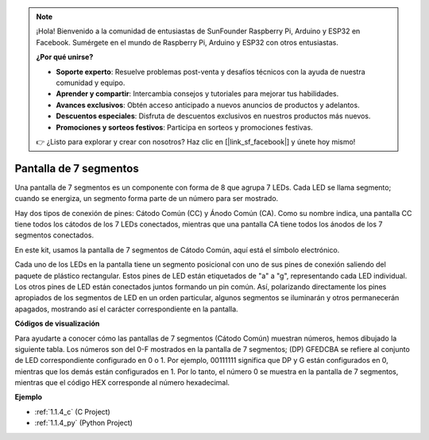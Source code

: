 .. note::

    ¡Hola! Bienvenido a la comunidad de entusiastas de SunFounder Raspberry Pi, Arduino y ESP32 en Facebook. Sumérgete en el mundo de Raspberry Pi, Arduino y ESP32 con otros entusiastas.

    **¿Por qué unirse?**

    - **Soporte experto**: Resuelve problemas post-venta y desafíos técnicos con la ayuda de nuestra comunidad y equipo.
    - **Aprender y compartir**: Intercambia consejos y tutoriales para mejorar tus habilidades.
    - **Avances exclusivos**: Obtén acceso anticipado a nuevos anuncios de productos y adelantos.
    - **Descuentos especiales**: Disfruta de descuentos exclusivos en nuestros productos más nuevos.
    - **Promociones y sorteos festivos**: Participa en sorteos y promociones festivas.

    👉 ¿Listo para explorar y crear con nosotros? Haz clic en [|link_sf_facebook|] y únete hoy mismo!

.. _cpn_7_segment:

Pantalla de 7 segmentos
===========================

.. image:: img/7-seg.jpg

Una pantalla de 7 segmentos es un componente con forma de 8 que agrupa 7 LEDs. Cada LED se llama segmento; cuando se energiza, un segmento forma parte de un número para ser mostrado.

Hay dos tipos de conexión de pines: Cátodo Común (CC) y Ánodo Común (CA). Como su nombre indica, una pantalla CC tiene todos los cátodos de los 7 LEDs conectados, mientras que una pantalla CA tiene todos los ánodos de los 7 segmentos conectados.

En este kit, usamos la pantalla de 7 segmentos de Cátodo Común, aquí está el símbolo electrónico.

.. image:: img/segment_cathode.png
    :width: 800

Cada uno de los LEDs en la pantalla tiene un segmento posicional con uno de sus pines de conexión saliendo del paquete de plástico rectangular. Estos pines de LED están etiquetados de "a" a "g", representando cada LED individual. Los otros pines de LED están conectados juntos formando un pin común. Así, polarizando directamente los pines apropiados de los segmentos de LED en un orden particular, algunos segmentos se iluminarán y otros permanecerán apagados, mostrando así el carácter correspondiente en la pantalla. 

**Códigos de visualización** 

Para ayudarte a conocer cómo las pantallas de 7 segmentos (Cátodo Común) muestran números, hemos dibujado la siguiente tabla. Los números son del 0-F mostrados en la pantalla de 7 segmentos; (DP) GFEDCBA se refiere al conjunto de LED correspondiente configurado en 0 o 1. Por ejemplo, 00111111 significa que DP y G están configurados en 0, mientras que los demás están configurados en 1. Por lo tanto, el número 0 se muestra en la pantalla de 7 segmentos, mientras que el código HEX corresponde al número hexadecimal.

.. image:: img/segment_code.png

**Ejemplo**

* :ref:`1.1.4_c` (C Project)
* :ref:`1.1.4_py` (Python Project)
